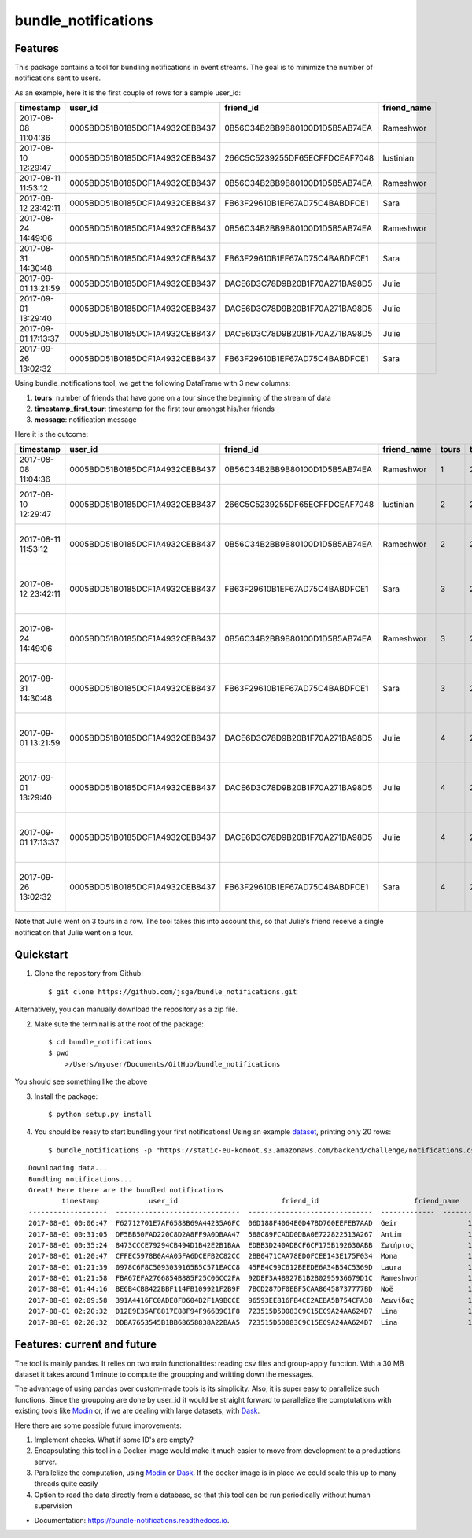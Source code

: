 ====================
bundle_notifications
====================


.. image:: https://img.shields.io/travis/jsga/bundle_notifications.svg
        :target: https://travis-ci.org/jsga/bundle_notifications

.. image:: https://readthedocs.org/projects/bundle-notifications/badge/?version=latest
        :target: https://bundle-notifications.readthedocs.io/en/latest/?badge=latest
        :alt: Documentation Status



Features
---------

This package contains a tool for bundling notifications in event streams. The goal is to minimize the number of notifications sent to users.

As an example, here it is the first couple of rows for a sample user_id:

===================  ==============================  ==============================  =============
timestamp            user_id                         friend_id                       friend_name
===================  ==============================  ==============================  =============
2017-08-08 11:04:36  0005BDD51B0185DCF1A4932CEB8437  0B56C34B2BB9B80100D1D5B5AB74EA  Rameshwor
2017-08-10 12:29:47  0005BDD51B0185DCF1A4932CEB8437  266C5C5239255DF65ECFFDCEAF7048  Iustinian
2017-08-11 11:53:12  0005BDD51B0185DCF1A4932CEB8437  0B56C34B2BB9B80100D1D5B5AB74EA  Rameshwor
2017-08-12 23:42:11  0005BDD51B0185DCF1A4932CEB8437  FB63F29610B1EF67AD75C4BABDFCE1  Sara
2017-08-24 14:49:06  0005BDD51B0185DCF1A4932CEB8437  0B56C34B2BB9B80100D1D5B5AB74EA  Rameshwor
2017-08-31 14:30:48  0005BDD51B0185DCF1A4932CEB8437  FB63F29610B1EF67AD75C4BABDFCE1  Sara
2017-09-01 13:21:59  0005BDD51B0185DCF1A4932CEB8437  DACE6D3C78D9B20B1F70A271BA98D5  Julie
2017-09-01 13:29:40  0005BDD51B0185DCF1A4932CEB8437  DACE6D3C78D9B20B1F70A271BA98D5  Julie
2017-09-01 17:13:37  0005BDD51B0185DCF1A4932CEB8437  DACE6D3C78D9B20B1F70A271BA98D5  Julie
2017-09-26 13:02:32  0005BDD51B0185DCF1A4932CEB8437  FB63F29610B1EF67AD75C4BABDFCE1  Sara
===================  ==============================  ==============================  =============

Using bundle_notifications tool, we get the following DataFrame with 3 new columns:

1. **tours**: number of friends that have gone on a tour since the beginning of the stream of data
2. **timestamp_first_tour**: timestamp for the first tour amongst his/her friends
3. **message**: notification message

Here it is the outcome:

===================  ==============================  ==============================  =============  =======  ======================  =====================================
timestamp            user_id                         friend_id                       friend_name      tours  timestamp_first_tour    message
===================  ==============================  ==============================  =============  =======  ======================  =====================================
2017-08-08 11:04:36  0005BDD51B0185DCF1A4932CEB8437  0B56C34B2BB9B80100D1D5B5AB74EA  Rameshwor            1  2017-08-08 11:04:36     Rameshwor went on a tour
2017-08-10 12:29:47  0005BDD51B0185DCF1A4932CEB8437  266C5C5239255DF65ECFFDCEAF7048  Iustinian            2  2017-08-08 11:04:36     Rameshwor and 1 other went on a tour
2017-08-11 11:53:12  0005BDD51B0185DCF1A4932CEB8437  0B56C34B2BB9B80100D1D5B5AB74EA  Rameshwor            2  2017-08-08 11:04:36     Rameshwor and 1 other went on a tour
2017-08-12 23:42:11  0005BDD51B0185DCF1A4932CEB8437  FB63F29610B1EF67AD75C4BABDFCE1  Sara                 3  2017-08-08 11:04:36     Rameshwor and 2 others went on a tour
2017-08-24 14:49:06  0005BDD51B0185DCF1A4932CEB8437  0B56C34B2BB9B80100D1D5B5AB74EA  Rameshwor            3  2017-08-08 11:04:36     Rameshwor and 2 others went on a tour
2017-08-31 14:30:48  0005BDD51B0185DCF1A4932CEB8437  FB63F29610B1EF67AD75C4BABDFCE1  Sara                 3  2017-08-08 11:04:36     Rameshwor and 2 others went on a tour
2017-09-01 13:21:59  0005BDD51B0185DCF1A4932CEB8437  DACE6D3C78D9B20B1F70A271BA98D5  Julie                4  2017-08-08 11:04:36     Rameshwor and 3 others went on a tour
2017-09-01 13:29:40  0005BDD51B0185DCF1A4932CEB8437  DACE6D3C78D9B20B1F70A271BA98D5  Julie                4  2017-08-08 11:04:36     Rameshwor and 3 others went on a tour
2017-09-01 17:13:37  0005BDD51B0185DCF1A4932CEB8437  DACE6D3C78D9B20B1F70A271BA98D5  Julie                4  2017-08-08 11:04:36     Rameshwor and 3 others went on a tour
2017-09-26 13:02:32  0005BDD51B0185DCF1A4932CEB8437  FB63F29610B1EF67AD75C4BABDFCE1  Sara                 4  2017-08-08 11:04:36     Rameshwor and 3 others went on a tour
===================  ==============================  ==============================  =============  =======  ======================  =====================================

Note that Julie went on 3 tours in a row. The tool takes this into account this, so that Julie's friend receive a single notification that Julie went on a tour.




Quickstart
-----------------


1. Clone the repository from Github::

    $ git clone https://github.com/jsga/bundle_notifications.git

Alternatively, you can manually download the repository as a zip file.

2. Make sute the terminal is at the root of the package::

    $ cd bundle_notifications
    $ pwd
	>/Users/myuser/Documents/GitHub/bundle_notifications

You should see something like the above

3. Install the package::

    $ python setup.py install

4. You should be reasy to start bundling your first notifications! Using an example dataset_, printing only 20 rows::

    $ bundle_notifications -p "https://static-eu-komoot.s3.amazonaws.com/backend/challenge/notifications.csv" -n 10

::

	Downloading data...
	Bundling notifications...
	Great! Here there are the bundled notifications
		timestamp            user_id                         friend_id                       friend_name      tours  timestamp_first_tour    message
	-------------------  ------------------------------  ------------------------------  -------------  -------  ----------------------  ------------------------
	2017-08-01 00:06:47  F62712701E7AF6588B69A44235A6FC  06D188F4064E0D47BD760EEFEB7AAD  Geir                 1  2017-08-01 00:06:47     Geir went on a tour
	2017-08-01 00:31:05  DF5BB50FAD220C8D2A8FF9A0DBAA47  588C89FCADD0DBA0E722822513A267  Antim                1  2017-08-01 00:31:05     Antim went on a tour
	2017-08-01 00:35:24  8473CCCE79294CB494D1B42E2B1BAA  EDBB3D240ADBCF6CF175B192630ABB  Σωτήριος             1  2017-08-01 00:35:24     Σωτήριος went on a tour
	2017-08-01 01:20:47  CFFEC5978B0A4A05FA6DCEFB2C82CC  2BB0471CAA78ED0FCEE143E175F034  Mona                 1  2017-08-01 01:20:47     Mona went on a tour
	2017-08-01 01:21:39  0978C6F8C5093039165B5C571EACC8  45FE4C99C612BEEDE6A34B54C5369D  Laura                1  2017-08-01 01:21:39     Laura went on a tour
	2017-08-01 01:21:58  FBA67EFA2766854B885F25C06CC2FA  92DEF3A48927B1B2B0295936679D1C  Rameshwor            1  2017-08-01 01:21:58     Rameshwor went on a tour
	2017-08-01 01:44:16  BE6B4CBB422BBF114FB109921F2B9F  7BCD287DF0EBF5CAA86458737777BD  Noë                  1  2017-08-01 01:44:16     Noë went on a tour
	2017-08-01 02:09:58  391A4416FC0ADE8FD604B2F1A9BCCE  96593EE816FB4CE2AEBA5B754CFA38  Λεωνίδας             1  2017-08-01 02:09:58     Λεωνίδας went on a tour
	2017-08-01 02:20:32  D12E9E35AF8817E88F94F966B9C1F8  723515D5D083C9C15EC9A24AA624D7  Lina                 1  2017-08-01 02:20:32     Lina went on a tour
	2017-08-01 02:20:32  DDBA7653545B1BB68658838A22BAA5  723515D5D083C9C15EC9A24AA624D7  Lina                 1  2017-08-01 02:20:32     Lina went on a tour


Features: current and future
--------------------------------

The tool is mainly pandas. It relies on two main functionalities: reading csv files and group-apply function. With a 30 MB dataset it takes around 1 minute to compute the groupping and writting down the messages. 

The advantage of using pandas over custom-made tools is its simplicity. Also, it is super easy to parallelize such functions. Since the groupping are done by user_id it would be straight forward to parallelize the comptutations with existing tools like Modin_ or, if we are dealing with large datasets, with Dask_.

Here there are some possible future improvements:

1. Implement checks. What if some ID's are empty?
2. Encapsulating this tool in a Docker image would make it much easier to move from development to a productions server.
3. Parallelize the computation, using Modin_ or Dask_. If the docker image is in place we could scale this up to many threads quite easily
4. Option to read the data directly from a database, so that this tool can be run periodically without human supervision


* Documentation: https://bundle-notifications.readthedocs.io.



.. _dataset: https://static-eu-komoot.s3.amazonaws.com/backend/challenge/notifications.csv
.. _modin: https://github.com/modin-project/modin
.. _Dask: https://dask.org/